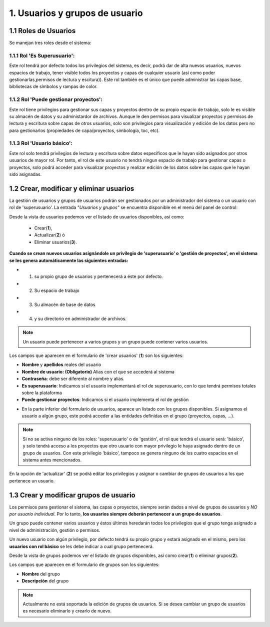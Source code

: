 1. Usuarios y grupos de usuario
===============================

1.1 Roles de Usuarios
---------------------
Se manejan tres roles desde el sistema:

1.1.1 Rol 'Es Superusuario':
~~~~~~~~~~~~~~~~~~~~~~~~~~~~
Este rol tendrá por defecto todos los privilegios del sistema, es decir, podrá dar de alta nuevos usuarios, nuevos espacios de trabajo, tener visible todos los proyectos y capas de cualquier usuario (así como poder gestionarlas,permisos de lectura y escitura)). Este rol también es el único que puede administrar las capas base, bibliotecas de símbolos y rampas de color. 

1.1.2 Rol 'Puede gestionar proyectos':
~~~~~~~~~~~~~~~~~~~~~~~~~~~~~~~~~~~~~~
Este rol tiene privilegios para gestionar sus capas y proyectos dentro de su propio espacio de trabajo, solo le es visible su almacén de datos y su administardor de archivos. Aunque le den permisos para visualizar proyectos y permisos de lectura y escritura sobre capas de otros usuarios, solo son privilegios para visualización y edición de los datos pero no para gestionarlos (propiedades de capa/proyectos, simbología, toc, etc).


1.1.3 Rol 'Usuario básico':
~~~~~~~~~~~~~~~~~~~~~~~~~~~
Este rol solo tendrá privilegios de lectura y escritura sobre datos especificos que le hayan sido asignados por otros usuarios de mayor rol. Por tanto, el rol de este usuario no tendrá ningun espacio de trabajo para gestionar capas o proyectos, solo podrá acceder para visualizar proyectos y realizar edición de los datos sobre las capas que le hayan sido asignadas.


1.2 Crear, modificar y eliminar usuarios
----------------------------------------
La gestión de usuarios y grupos de usuarios podrán ser gestionados por un administrador del sistema o un usuario con rol de 'superusuario'. La entrada *"Usuarios y grupos"* se encuentra disponible en el menú del panel de control:

.. image:: ../images/user_group1.png
   :align: center

Desde la vista de usuarios podemos ver el listado de usuarios disponibles, así como:

   - Crear(**1**), 
   - Actualizar(**2**) ó
   - Eliminar usuarios(**3**).


**Cuando se crean nuevos usuarios asignándole un privilegio de 'superusuario' o 'gestión de proyectos', en el sistema se les genera automáticamente las siguientes entradas:**

* 1. su propio grupo de usuarios y pertenecerá a éste por defecto.
* 2. Su espacio de trabajo 
* 3. Su almacén de base de datos
* 4. y su directorio en administrador de archivos.

.. note::
   Un usuario puede pertenecer a varios grupos y un grupo puede contener varios usuarios.

Los campos que aparecen en el formulario de 'crear usuarios' (**1**) son los siguientes:

*   **Nombre** y **apellidos** reales del usuario

*   **Nombre de usuario: (Obligatorio)** Alias con el que se accederá al sistema

*   **Contraseña**: debe ser diferente al nombre y alias.

*   **Es superusuario**: Indicamos si el usuario implementará el rol de superusuario, con lo que tendrá permisos totales sobre la plataforma

*   **Puede gestionar proyectos**: Indicamos si el usuario implementa el rol de gestión

.. image:: ../images/user_group2.png
   :align: center

* En la parte inferior del formulario de usuarios, aparece un listado con los grupos disponibles. Si asignamos el usuario a algún grupo, este podrá acceder a las entidades definidas en el grupo (proyectos, capas, ...).

.. note::
   Si no se activa ninguno de los roles: 'superusuario' o de 'gestión', el rol que tendrá el usuario será: 'básico', y solo tendrá acceso a los proyectos que otro usuario con mayor privilegio le haya asignado dentro de un grupo de usuarios. Con este privilegio 'básico', tampoco se genera ninguno de los cuatro espacios en el sistema antes mencionados.

En la opción de 'actualizar' (**2**) se podrá editar los privilegios y asignar o cambiar de grupos de usuarios a los que pertenece un usuario.


1.3 Crear y modificar grupos de usuario
---------------------------------------
Los permisos para gestionar el sistema, las capas o proyectos, siempre serán dados a nivel de grupos de usuarios y *NO por usuario individual*. Por lo tanto, **los usuarios siempre deberán pertenecer a un grupo de usuarios**. 

Un grupo puede contener varios usuarios y éstos últimos heredarán todos los privilegios que el grupo tenga asignado a nivel de administración, gestión o permisos.

Un nuevo usuario con algún privilegio, por defecto tendrá su propio grupo y estará asignado en el mismo, pero los **usuarios con rol básico** se les debe indicar a cual grupo pertenecerá.

Desde la vista de grupos podemos ver el listado de grupos disponibles, así como crear(**1**) o eliminar grupos(**2**).


.. image:: ../images/user_group3.png
   :align: center

Los campos que aparecen en el formulario de grupos son los siguientes:

*   **Nombre** del grupo

*   **Descripción** del grupo

.. note::
   Actualmente no está soportada la edición de grupos de usuarios. Si se desea cambiar un grupo de usuarios es necesario eliminarlo y crearlo de nuevo.